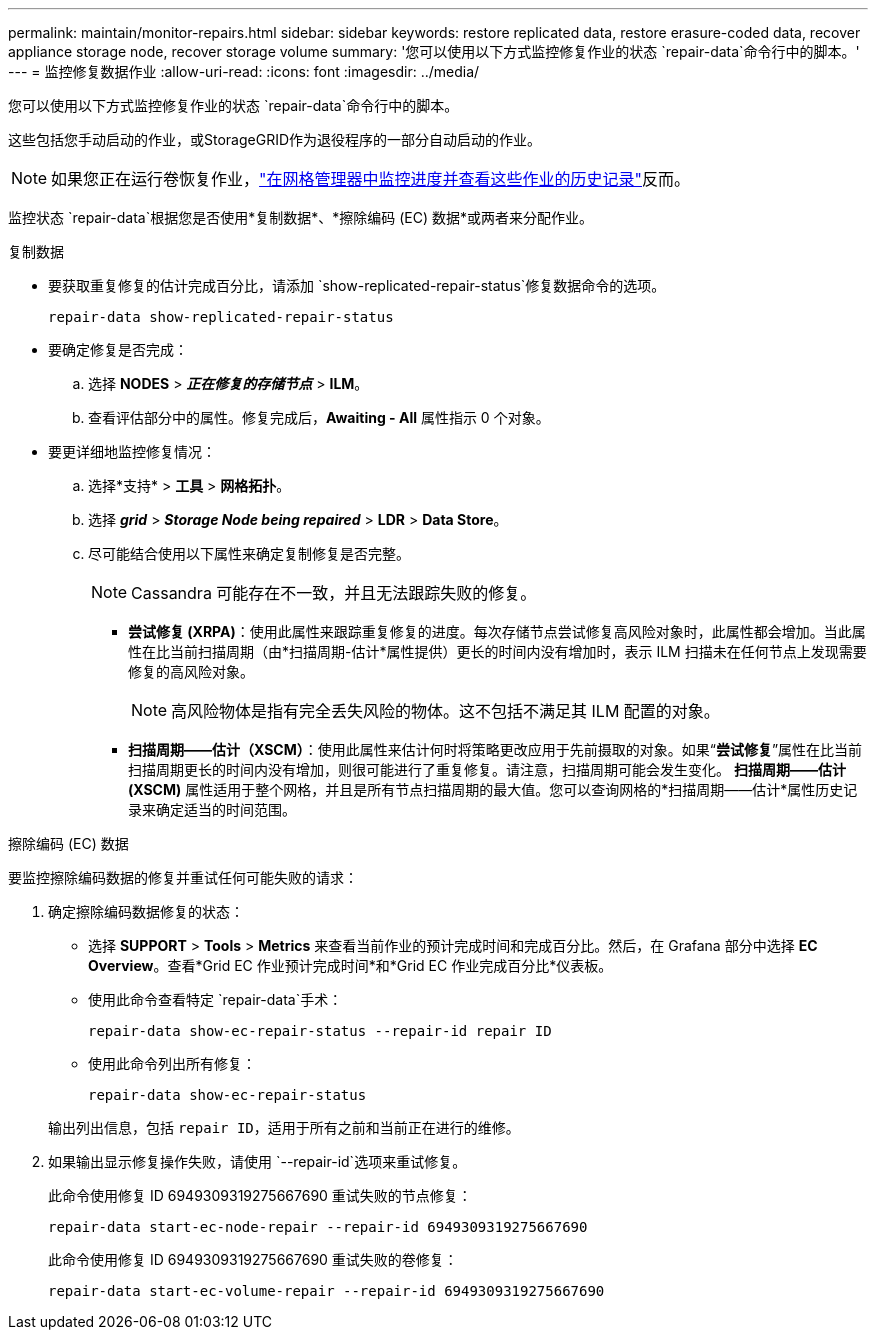 ---
permalink: maintain/monitor-repairs.html 
sidebar: sidebar 
keywords: restore replicated data, restore erasure-coded data, recover appliance storage node, recover storage volume 
summary: '您可以使用以下方式监控修复作业的状态 `repair-data`命令行中的脚本。' 
---
= 监控修复数据作业
:allow-uri-read: 
:icons: font
:imagesdir: ../media/


[role="lead"]
您可以使用以下方式监控修复作业的状态 `repair-data`命令行中的脚本。

这些包括您手动启动的作业，或StorageGRID作为退役程序的一部分自动启动的作业。


NOTE: 如果您正在运行卷恢复作业，link:../maintain/restoring-volume.html["在网格管理器中监控进度并查看这些作业的历史记录"]反而。

监控状态 `repair-data`根据您是否使用*复制数据*、*擦除编码 (EC) 数据*或两者来分配作业。

[role="tabbed-block"]
====
.复制数据
--
* 要获取重复修复的估计完成百分比，请添加 `show-replicated-repair-status`修复数据命令的选项。
+
`repair-data show-replicated-repair-status`

* 要确定修复是否完成：
+
.. 选择 *NODES* > *_正在修复的存储节点_* > *ILM*。
.. 查看评估部分中的属性。修复完成后，*Awaiting - All* 属性指示 0 个对象。


* 要更详细地监控修复情况：
+
.. 选择*支持* > *工具* > *网格拓扑*。
.. 选择 *_grid_* > *_Storage Node being repaired_* > *LDR* > *Data Store*。
.. 尽可能结合使用以下属性来确定复制修复是否完整。
+

NOTE: Cassandra 可能存在不一致，并且无法跟踪失败的修复。

+
*** *尝试修复 (XRPA)*：使用此属性来跟踪重复修复的进度。每次存储节点尝试修复高风险对象时，此属性都会增加。当此属性在比当前扫描周期（由*扫描周期-估计*属性提供）更长的时间内没有增加时，表示 ILM 扫描未在任何节点上发现需要修复的高风险对象。
+

NOTE: 高风险物体是指有完全丢失风险的物体。这不包括不满足其 ILM 配置的对象。

*** *扫描周期——估计（XSCM）*：使用此属性来估计何时将策略更改应用于先前摄取的对象。如果“*尝试修复*”属性在比当前扫描周期更长的时间内没有增加，则很可能进行了重复修复。请注意，扫描周期可能会发生变化。 *扫描周期——估计 (XSCM)* 属性适用于整个网格，并且是所有节点扫描周期的最大值。您可以查询网格的*扫描周期——估计*属性历史记录来确定适当的时间范围。






--
.擦除编码 (EC) 数据
--
要监控擦除编码数据的修复并重试任何可能失败的请求：

. 确定擦除编码数据修复的状态：
+
** 选择 *SUPPORT* > *Tools* > *Metrics* 来查看当前作业的预计完成时间和完成百分比。然后，在 Grafana 部分中选择 *EC Overview*。查看*Grid EC 作业预计完成时间*和*Grid EC 作业完成百分比*仪表板。
** 使用此命令查看特定 `repair-data`手术：
+
`repair-data show-ec-repair-status --repair-id repair ID`

** 使用此命令列出所有修复：
+
`repair-data show-ec-repair-status`

+
输出列出信息，包括 `repair ID`，适用于所有之前和当前正在进行的维修。



. 如果输出显示修复操作失败，请使用 `--repair-id`选项来重试修复。
+
此命令使用修复 ID 6949309319275667690 重试失败的节点修复：

+
`repair-data start-ec-node-repair --repair-id 6949309319275667690`

+
此命令使用修复 ID 6949309319275667690 重试失败的卷修复：

+
`repair-data start-ec-volume-repair --repair-id 6949309319275667690`



--
====